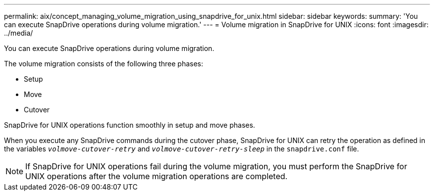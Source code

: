 ---
permalink: aix/concept_managing_volume_migration_using_snapdrive_for_unix.html
sidebar: sidebar
keywords:
summary: 'You can execute SnapDrive operations during volume migration.'
---
= Volume migration in SnapDrive for UNIX
:icons: font
:imagesdir: ../media/

[.lead]
You can execute SnapDrive operations during volume migration.

The volume migration consists of the following three phases:

* Setup
* Move
* Cutover

SnapDrive for UNIX operations function smoothly in setup and move phases.

When you execute any SnapDrive commands during the cutover phase, SnapDrive for UNIX can retry the operation as defined in the variables `_volmove-cutover-retry_` and `_volmove-cutover-retry-sleep_` in the `snapdrive.conf` file.

NOTE: If SnapDrive for UNIX operations fail during the volume migration, you must perform the SnapDrive for UNIX operations after the volume migration operations are completed.
